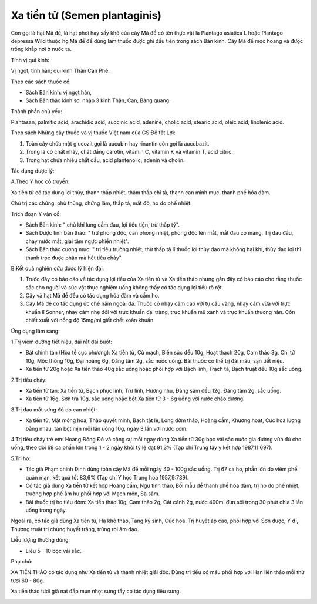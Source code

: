 .. _plants_xa_tien_tu:

Xa tiền tử (Semen plantaginis)
##############################

Còn gọi là hạt Mã đề, là hạt phơi hay sấy khô của cây Mã đề có tên thực
vật là Plantago asiatica L hoặc Plantago depressa Wild thuộc họ Mã đề để
dùng làm thuốc được ghi đầu tiên trong sách Bản kinh. Cây Mã đề mọc
hoang và đưọc trồng khắp nơi ở nước ta.

Tính vị qui kinh:

Vị ngọt, tính hàn; qui kinh Thận Can Phế.

Theo các sách thuốc cổ:

-  Sách Bản kinh: vị ngọt hàn,
-  Sách Bản thảo kinh sơ: nhập 3 kinh Thận, Can, Bàng quang.

Thành phần chủ yếu:

Plantasan, palmitic acid, arachidic acid, succinic acid, adenine, cholic
acid, stearic acid, oleic acid, linolenic acid.

Theo sách Những cây thuốc và vị thuốc Việt nam của GS Đỗ tất Lợi:

#. Toàn cây chứa một glucozit gọi là aucubin hay rinantin còn gọi là
   aucubazit.
#. Trong lá có chất nhày, chất đắng carotin, vitamin C, vitamin K và
   vitamin T, acid citric.
#. Trong hạt chứa nhiều chất dầu, acid plantenolic, adenin và cholin.

Tác dụng dược lý:

A.Theo Y học cổ truyền:

Xa tiền tử có tác dụng lợi thủy, thanh thấp nhiệt, thảm thấp chỉ tả,
thanh can minh mục, thanh phế hóa đàm.

Chủ trị các chứng: phù thũng, chứng lâm, thấp tả, mắt đỏ, ho do phế
nhiệt.

Trích đoạn Y văn cổ:

-  Sách Bản kinh: " chủ khí lung cầm đau, lợi tiểu tiện, trừ thấp tý".
-  Sách Dược tính bản thảo: " trừ phong độc, can phong nhiệt, phong độc
   lên mắt, mắt đau có màng. Trị đau đầu, chảy nước mắt, giải tâm ngực
   phiền nhiệt".
-  Sách Bản thảo cương mục: " trị tiểu trường nhiệt, thử thấp tả
   lî.thuốc lợi thủy đạo mà không hại khí, thủy đạo lợi thì thanh trọc
   được phân mà hết tiêu chảy".

B.Kết quả nghiên cứu dược lý hiện đại:

#. Trước đây có báo cáo về tác dụng lợi tiểu của Xa tiền tử và Xa tiền
   thảo nhưng gần đây có báo cáo cho rằng thuốc sắc cho người và súc vật
   thực nghiệm uống không thấy có tác dụng lợi tiểu rõ rệt.
#. Cây và hạt Mã đề đều có tác dụng hóa đàm và cầm ho.
#. Cây Mã đề có tác dụng ức chế nấm ngoài da. Thuốc có nhạy cảm cao với
   tụ cầu vàng, nhạy cảm vừa với trực khuẩn lî Sonner, nhạy cảm nhẹ đối
   với trực khuẩn đại tràng, trực khuẩn mũ xanh và trực khuẩn thương
   hàn. Cồn chiết xuất với nồng độ 15mg/ml giết chết xoắn khuẩn.

Ứng dụng lâm sàng:

1.Trị viêm đường tiết niệu, đái rắt đái buốt:

-  Bát chính tán (Hòa tễ cục phương): Xa tiền tử, Cù mạch, Biển súc đều
   10g, Hoạt thạch 20g, Cam thảo 3g, Chi tử 10g, Mộc thông 10g, Đại
   hoàng 6g, Đăng tâm 2g, sắc nước uống. Bài thuốc có thể trị đái máu,
   sạn tiết niệu.
-  Xa tiền tử 20g hoặc Xa tiền thảo 40g sắc uống hoặc phối hợp với Bạch
   linh, Trạch tả, Bạch truật đều 10g sắc uống.

2.Trị tiêu chảy:

-  Xa tiền tử tán: Xa tiền tử, Bạch phục linh, Trư linh, Hương nhu, Đảng
   sâm đều 12g, Đăng tâm 2g, sắc uống.
-  Xa tiền tử 16g, Sơn tra 10g, sắc uống hoặc bột Xa tiền tử 3 - 6g uống
   với nước cháo đường.

3.Trị đau mắt sưng đỏ do can nhiệt:

-  Xa tiền tử, Mật mông hoa, Thảo quyết minh, Bạch tật lê, Long đởm
   thảo, Hoàng cầm, Khương hoạt, Cúc hoa lượng bằng nhau, tán bột mịn
   mỗi lần uống 10g, ngày 3 lần với nước cơm.

4.Trị tiêu chảy trẻ em: Hoàng Đông Đô và cộng sự mỗi ngày dùng Xa tiền
tử 30g bọc vải sắc nước gia đường vừa đủ cho uống, theo dõi 69 ca phần
lớn trong 1 - 2 ngày khỏi tỷ lệ đạt 91,3% (Tạp chí Trung tây y kết hợp
1987,11:697).

5.Trị ho:

-  Tác giả Phạm chính Định dùng toàn cây Mã đề mỗi ngày 40 - 100g sắc
   uống. Trị 67 ca ho, phần lớn do viêm phế quản mạn, kết quả tốt 83,6%
   (Tạp chí Y học Trung hoa 1957,9:739).
-  Có tác giả dùng Xa tiền tử kết hợp Hoàng cầm, Ngư tinh thảo, Bối mẫu
   để thanh phế hóa đàm, trị ho do phế nhiệt, trường hợp phế âm hư phối
   hợp với Mạch môn, Sa sâm.
-  Bài thuốc trị ho tiêu đờm: Xa tiền thảo 10g, Cam thảo 2g, Cát cánh
   2g, nước 400ml đun sôi trong 30 phút chia 3 lần uống trong ngày.

Ngoài ra, có tác giả dùng Xa tiền tử, Hạ khô thảo, Tang ký sinh, Cúc
hoa. Trị huyết áp cao, phối hợp với Sơn dược, Ý dĩ, Thương truật trị
chứng huyết trắng, trùng roi âm đạo.

Liều lượng thường dùng:

-  Liều 5 - 10 bọc vải sắc.

Phụ chú:

XA TIỀN THẢO có tác dụng như Xa tiền tử và thanh nhiệt giải độc. Dùng
trị tiểu có máu phối hợp với Hạn liên thảo mỗi thứ tươi 60 - 80g.

Xa tiền thảo tươi giã nát đắp mụn nhọt sưng tấy có tác dụng tiêu sưng.

..  image:: XATIENTU.JPG
   :width: 50px
   :height: 50px
   :target: XATIENTU_.HTM
